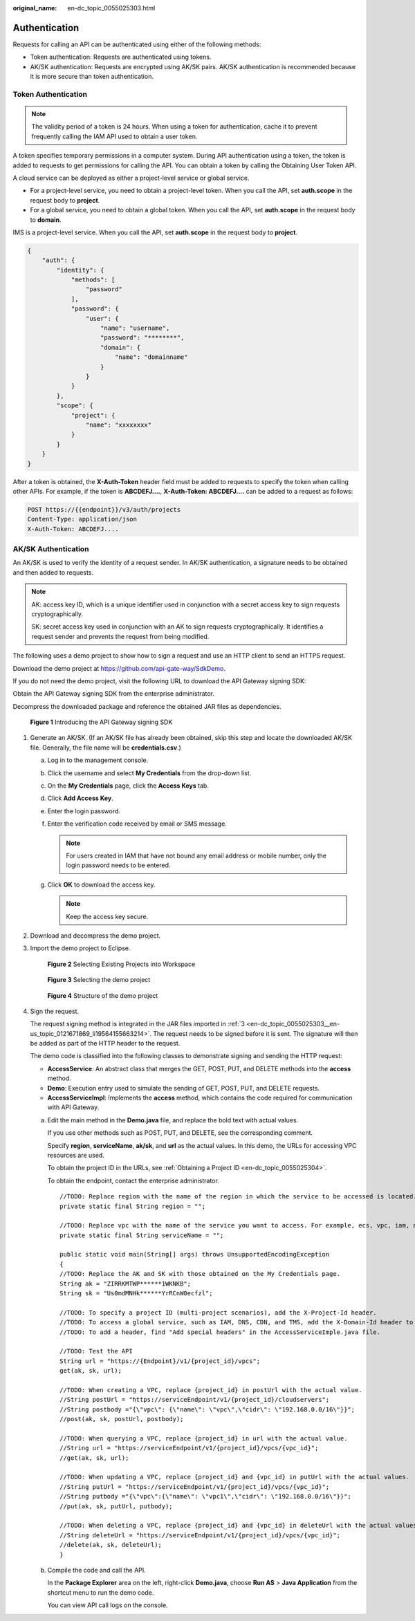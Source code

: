 :original_name: en-dc_topic_0055025303.html

.. _en-dc_topic_0055025303:

Authentication
==============

Requests for calling an API can be authenticated using either of the following methods:

-  Token authentication: Requests are authenticated using tokens.
-  AK/SK authentication: Requests are encrypted using AK/SK pairs. AK/SK authentication is recommended because it is more secure than token authentication.

Token Authentication
--------------------

.. note::

   The validity period of a token is 24 hours. When using a token for authentication, cache it to prevent frequently calling the IAM API used to obtain a user token.

A token specifies temporary permissions in a computer system. During API authentication using a token, the token is added to requests to get permissions for calling the API. You can obtain a token by calling the Obtaining User Token API.

A cloud service can be deployed as either a project-level service or global service.

-  For a project-level service, you need to obtain a project-level token. When you call the API, set **auth.scope** in the request body to **project**.
-  For a global service, you need to obtain a global token. When you call the API, set **auth.scope** in the request body to **domain**.

IMS is a project-level service. When you call the API, set **auth.scope** in the request body to **project**.

.. code-block::

   {
       "auth": {
           "identity": {
               "methods": [
                   "password"
               ],
               "password": {
                   "user": {
                       "name": "username",
                       "password": "********",
                       "domain": {
                           "name": "domainname"
                       }
                   }
               }
           },
           "scope": {
               "project": {
                   "name": "xxxxxxxx"
               }
           }
       }
   }

After a token is obtained, the **X-Auth-Token** header field must be added to requests to specify the token when calling other APIs. For example, if the token is **ABCDEFJ....**, **X-Auth-Token: ABCDEFJ....** can be added to a request as follows:

.. code-block:: text

   POST https://{{endpoint}}/v3/auth/projects
   Content-Type: application/json
   X-Auth-Token: ABCDEFJ....

AK/SK Authentication
--------------------

An AK/SK is used to verify the identity of a request sender. In AK/SK authentication, a signature needs to be obtained and then added to requests.

.. note::

   AK: access key ID, which is a unique identifier used in conjunction with a secret access key to sign requests cryptographically.

   SK: secret access key used in conjunction with an AK to sign requests cryptographically. It identifies a request sender and prevents the request from being modified.

The following uses a demo project to show how to sign a request and use an HTTP client to send an HTTPS request.

Download the demo project at https://github.com/api-gate-way/SdkDemo.

If you do not need the demo project, visit the following URL to download the API Gateway signing SDK:

Obtain the API Gateway signing SDK from the enterprise administrator.

Decompress the downloaded package and reference the obtained JAR files as dependencies.


.. figure:: /_static/images/en-us_image_0147174742.png
   :alt: **Figure 1** Introducing the API Gateway signing SDK

   **Figure 1** Introducing the API Gateway signing SDK

#. Generate an AK/SK. (If an AK/SK file has already been obtained, skip this step and locate the downloaded AK/SK file. Generally, the file name will be **credentials.csv**.)

   a. Log in to the management console.
   b. Click the username and select **My Credentials** from the drop-down list.

   c. On the **My Credentials** page, click the **Access Keys** tab.
   d. Click **Add Access Key**.
   e. Enter the login password.
   f. Enter the verification code received by email or SMS message.

      .. note::

         For users created in IAM that have not bound any email address or mobile number, only the login password needs to be entered.

   g. Click **OK** to download the access key.

      .. note::

         Keep the access key secure.

#. Download and decompress the demo project.

#. .. _en-dc_topic_0055025303__en-us_topic_0121671869_li19564155663214:

   Import the demo project to Eclipse.


   .. figure:: /_static/images/en-us_image_0147174744.png
      :alt: **Figure 2** Selecting Existing Projects into Workspace

      **Figure 2** Selecting Existing Projects into Workspace


   .. figure:: /_static/images/en-us_image_0147174746.png
      :alt: **Figure 3** Selecting the demo project

      **Figure 3** Selecting the demo project


   .. figure:: /_static/images/en-us_image_0147174748.png
      :alt: **Figure 4** Structure of the demo project

      **Figure 4** Structure of the demo project

#. Sign the request.

   The request signing method is integrated in the JAR files imported in :ref:`3 <en-dc_topic_0055025303__en-us_topic_0121671869_li19564155663214>`. The request needs to be signed before it is sent. The signature will then be added as part of the HTTP header to the request.

   The demo code is classified into the following classes to demonstrate signing and sending the HTTP request:

   -  **AccessService**: An abstract class that merges the GET, POST, PUT, and DELETE methods into the **access** method.
   -  **Demo**: Execution entry used to simulate the sending of GET, POST, PUT, and DELETE requests.
   -  **AccessServiceImpl**: Implements the **access** method, which contains the code required for communication with API Gateway.

   a. Edit the main method in the **Demo.java** file, and replace the bold text with actual values.

      If you use other methods such as POST, PUT, and DELETE, see the corresponding comment.

      Specify **region**, **serviceName**, **ak/sk**, and **url** as the actual values. In this demo, the URLs for accessing VPC resources are used.

      To obtain the project ID in the URLs, see :ref:`Obtaining a Project ID <en-dc_topic_0055025304>`.

      To obtain the endpoint, contact the enterprise administrator.

      ::

         //TODO: Replace region with the name of the region in which the service to be accessed is located.
         private static final String region = "";

         //TODO: Replace vpc with the name of the service you want to access. For example, ecs, vpc, iam, and elb.
         private static final String serviceName = "";

         public static void main(String[] args) throws UnsupportedEncodingException
         {
         //TODO: Replace the AK and SK with those obtained on the My Credentials page.
         String ak = "ZIRRKMTWP******1WKNKB";
         String sk = "Us0mdMNHk******YrRCnW0ecfzl";

         //TODO: To specify a project ID (multi-project scenarios), add the X-Project-Id header.
         //TODO: To access a global service, such as IAM, DNS, CDN, and TMS, add the X-Domain-Id header to specify an account ID.
         //TODO: To add a header, find "Add special headers" in the AccessServiceImple.java file.

         //TODO: Test the API
         String url = "https://{Endpoint}/v1/{project_id}/vpcs";
         get(ak, sk, url);

         //TODO: When creating a VPC, replace {project_id} in postUrl with the actual value.
         //String postUrl = "https://serviceEndpoint/v1/{project_id}/cloudservers";
         //String postbody ="{\"vpc\": {\"name\": \"vpc\",\"cidr\": \"192.168.0.0/16\"}}";
         //post(ak, sk, postUrl, postbody);

         //TODO: When querying a VPC, replace {project_id} in url with the actual value.
         //String url = "https://serviceEndpoint/v1/{project_id}/vpcs/{vpc_id}";
         //get(ak, sk, url);

         //TODO: When updating a VPC, replace {project_id} and {vpc_id} in putUrl with the actual values.
         //String putUrl = "https://serviceEndpoint/v1/{project_id}/vpcs/{vpc_id}";
         //String putbody ="{\"vpc\":{\"name\": \"vpc1\",\"cidr\": \"192.168.0.0/16\"}}";
         //put(ak, sk, putUrl, putbody);

         //TODO: When deleting a VPC, replace {project_id} and {vpc_id} in deleteUrl with the actual values.
         //String deleteUrl = "https://serviceEndpoint/v1/{project_id}/vpcs/{vpc_id}";
         //delete(ak, sk, deleteUrl);
         }

   b. Compile the code and call the API.

      In the **Package Explorer** area on the left, right-click **Demo.java**, choose **Run AS** > **Java Application** from the shortcut menu to run the demo code.

      You can view API call logs on the console.

